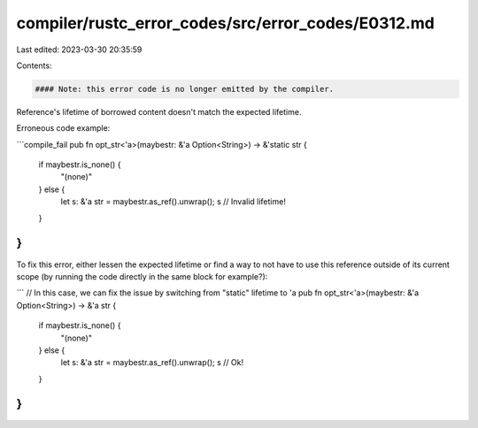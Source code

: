 compiler/rustc_error_codes/src/error_codes/E0312.md
===================================================

Last edited: 2023-03-30 20:35:59

Contents:

.. code-block:: md

    #### Note: this error code is no longer emitted by the compiler.

Reference's lifetime of borrowed content doesn't match the expected lifetime.

Erroneous code example:

```compile_fail
pub fn opt_str<'a>(maybestr: &'a Option<String>) -> &'static str {
    if maybestr.is_none() {
        "(none)"
    } else {
        let s: &'a str = maybestr.as_ref().unwrap();
        s  // Invalid lifetime!
    }
}
```

To fix this error, either lessen the expected lifetime or find a way to not have
to use this reference outside of its current scope (by running the code directly
in the same block for example?):

```
// In this case, we can fix the issue by switching from "static" lifetime to 'a
pub fn opt_str<'a>(maybestr: &'a Option<String>) -> &'a str {
    if maybestr.is_none() {
        "(none)"
    } else {
        let s: &'a str = maybestr.as_ref().unwrap();
        s  // Ok!
    }
}
```


